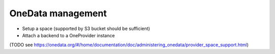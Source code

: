 OneData management
==================

- Setup a space (supported by S3 bucket should be sufficient)
- Attach a backend to a OneProvider instance

(TODO see https://onedata.org/#/home/documentation/doc/administering_onedata/provider_space_support.html)


